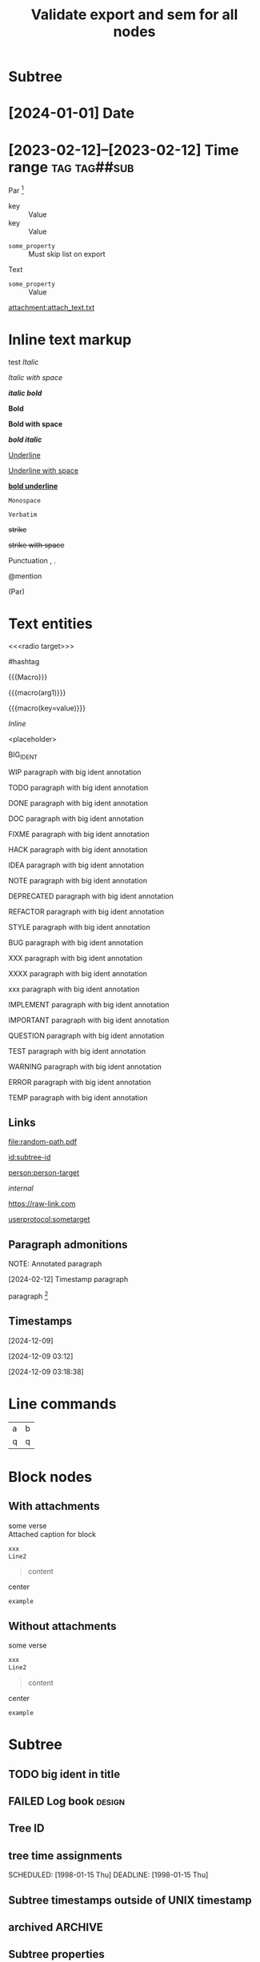 #+title: Validate export and sem for all nodes

#+begin_export typst :edit-config pre-visit

#+end_export

#+begin_export latex :placement header

#+end_export

* Subtree

* [2024-01-01] Date
* [2023-02-12]--[2023-02-12] Time range :tag:tag##sub:

Par [fn:target]

[fn:target] definition

-----------

- Item
- Second Item




- key :: Value
- key :: Value


#+attr_list: :export nil
- =some_property= :: Must skip list on export

Text

- =some_property= :: Value

#+attr_link: :attach-method copy :attach-on-export t
[[attachment:attach_text.txt]]

* Inline text markup

test /Italic/

/Italic with space/

/*italic bold*/

*Bold*

*Bold with space*

*/bold italic/*

_Underline_

_Underline with space_

_*bold underline*_

~Monospace~

=Verbatim=

+strike+

+strike with space+

Punctuation , .

@mention

(Par)

* Text entities

<<<radio target>>>

<<anchor>>

#hashtag

{{{Macro}}}

{{{macro(arg1)}}}

{{{macro(key=value)}}}

\(Inline\)

\Escaped

<placeholder>

BIG_IDENT

WIP paragraph with big ident annotation

TODO paragraph with big ident annotation

DONE paragraph with big ident annotation

DOC paragraph with big ident annotation

FIXME paragraph with big ident annotation

HACK paragraph with big ident annotation

IDEA paragraph with big ident annotation

NOTE paragraph with big ident annotation

DEPRECATED paragraph with big ident annotation

REFACTOR paragraph with big ident annotation

STYLE paragraph with big ident annotation

BUG paragraph with big ident annotation

XXX paragraph with big ident annotation

XXXX paragraph with big ident annotation

xxx paragraph with big ident annotation

IMPLEMENT paragraph with big ident annotation

IMPORTANT paragraph with big ident annotation

QUESTION paragraph with big ident annotation

TEST paragraph with big ident annotation

WARNING paragraph with big ident annotation

ERROR paragraph with big ident annotation

TEMP paragraph with big ident annotation

** Links

[[attachment:some-file.png]] [[attachment:some-file.png]]

[[file:random-path.pdf]]

[[id:subtree-id]]

[[person:person-target]]

[[internal]]

https://raw-link.com

[[userprotocol:sometarget]]

** Paragraph admonitions

NOTE: Annotated paragraph

[2024-02-12] Timestamp paragraph

paragraph [fn:1]

[fn:1] footnote par

[fn::inline footnote]

** Timestamps

[2024-12-09]

[2024-12-09 03:12]

[2024-12-09 03:18:38]

* Line commands

#+name: some-name
[[file:image.png]]

| a | b |
| q | q |
#+tblfm: a=b+c

* Block nodes

** With attachments

#+name: block-verse-name
#+caption: Attached caption for block
#+begin_verse
some verse
#+end_verse

#+name: block-comment-name
#+caption: Attached caption for block
#+begin_comment
some text
#+end_comment

#+name: block-xml-name
#+caption: Attached caption for block
#+begin_src xml
 xxx
 Line2
#+end_src

#+caption: Caption
#+name: block-quote-name
#+caption: Attached caption for block
#+begin_quote
content
#+end_quote

#+name: block-center-name
#+caption: Attached caption for block
#+begin_center
center
#+end_center

#+name: block-example-name
#+caption: Attached caption for block
#+begin_example
example
#+end_example

#+name: block-export-name
#+caption: Attached caption for block
#+begin_export latex :placement header
\test{}
#+end_export

** Without attachments

#+begin_verse
some verse
#+end_verse

#+begin_comment
some text
#+end_comment

#+begin_src xml
 xxx
 Line2
#+end_src

#+begin_quote
content
#+end_quote

#+begin_center
center
#+end_center

#+begin_example
example
#+end_example

#+begin_export latex :placement header
\test{}
#+end_export

* Subtree

** TODO big ident in title
** FAILED Log book :design:
CLOSED: [2025-01-17 Fri 20:38:10 +04]
:LOGBOOK:
- Tag "#design" Added on [2025-01-17 Fri 20:38:07 +04]
- State "TODO"       from              [2025-01-15 Wed 19:45:36 +04]
- Note taken on [2025-01-17 Fri 20:37:58 +04] \\
  Random note
- State "FAILED"     from "TODO"       [2025-01-17 Fri 20:38:10 +04] \\
  Update failed
- Refiled on [2020-05-02 Sat 14:40] from [[id:e2de69d4-4073-477f-af6b-cc2cd8d5a122][Quick latex input [17/26]]]
- Priority "B" Added on [2023-07-20 Thu 13:43:21 +04]
- Priority "A" Changed From "B" on [2023-07-20 Thu 13:43:21 +04]
- New deadline from "[2019-09-26 Thu]" on [2019-09-27 Fri 22:36] \\
  New week deadline
CLOCK: [2000-01-03 Wed 09:51:50 +04]--[2000-01-03 Wed 10:43:40 +04] =>  0:52
:END:

** Tree ID
:properties:
:id: tree-id
:end:

** tree time assignments
CLOSED: [1998-01-15 Thu]
SCHEDULED: [1998-01-15 Thu]
DEADLINE: [1998-01-15 Thu]

** Subtree timestamps outside of UNIX timestamp
CLOSED: [1960-01-15 Thu]

** archived :ARCHIVE:
** COMMENT comment subtree

** Subtree properties
  :properties:
  :archive_file: ~/tmp.org
  :archive_target: [[id:subtree-target]]
  :blocker: t
  :nonblocking: t
  :created: [2025-01-16 Thu]
  :Effort:   0:10
  :ORDERED:  t
  :COOKIE_DATA: todo recursive
  :export_latex_header: somehaeders
  :archive_todo: COMPLETED
  :CUSTOM_ID: custom-id
  :end:


* Subtree ID and hashtag tracking

** definition-target
  :properties:
  :radio_id: alias1
  :radio_id: alias2
  :radio_id: human readable
  :id: subtree-id
  :hashtag_def: #hashtag1
  :hashtag_def: #nested##[alias1,alias2]
  :end:

Regular paragraph [fn:note]

[fn:note] footnote paragraph

** definition-user

using alias1, alias2, and human readable

Referencing [[id:subtree-id]]

Mention #hashtag1 and #nested##alias1 with #nested##alias2

* Exporter-specific

** typst

#+begin_export typst :edit-config in-visit

#+end_export

#+begin_export typst :edit-config pre-visit

#+end_export

#+begin_export typst

#+end_export

** latex

#+begin_export latex

#+end_export

* subtree 1
** subtree 2
*** subtree 3
**** subtree 4
***** subtree 5
****** subtree 6
******* subtree 7
******** subtree 8
********* subtree 9
********** subtree 10
****** subtree 6
******* subtree 7
******** subtree 8
********* subtree 9
********** subtree 10
**** subtree 4
***** subtree 5
****** subtree 6
******* subtree 7
******** subtree 8
********* subtree 9
********** subtree 10
****** subtree 6
******* subtree 7
******** subtree 8
********* subtree 9
********** subtree 10
